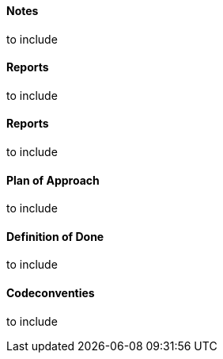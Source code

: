==== Notes
to include
//include::Notes/index.adoc[]

==== Reports
to include
//include::Reports/index.adoc[]

==== Reports
to include
//include::Retrospective/index.adoc[]

==== Plan of Approach
to include
//include::Plan-of-Approach.adoc[]

==== Definition of Done
to include
//include::Definition-of-Done.adoc[]

==== Codeconventies
to include
//include::Codeconventies.adoc[]
